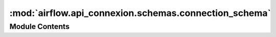 :mod:`airflow.api_connexion.schemas.connection_schema`
======================================================

.. py:module:: airflow.api_connexion.schemas.connection_schema


Module Contents
---------------

.. py:class:: ConnectionCollectionItemSchema

   Bases: :class:`marshmallow_sqlalchemy.SQLAlchemySchema`

   Schema for a connection item

   .. py:class:: Meta

      Meta

      .. attribute:: model
         

         


   .. attribute:: connection_id
      

      

   .. attribute:: conn_type
      

      

   .. attribute:: host
      

      

   .. attribute:: login
      

      

   .. attribute:: schema
      

      

   .. attribute:: port
      

      


.. py:class:: ConnectionSchema

   Bases: :class:`airflow.api_connexion.schemas.connection_schema.ConnectionCollectionItemSchema`

   Connection schema

   .. attribute:: password
      

      

   .. attribute:: extra
      

      


.. py:class:: ConnectionCollection

   Bases: :class:`typing.NamedTuple`

   List of Connections with meta

   .. attribute:: connections
      :annotation: :List[Connection]

      

   .. attribute:: total_entries
      :annotation: :int

      


.. py:class:: ConnectionCollectionSchema

   Bases: :class:`marshmallow.Schema`

   Connection Collection Schema

   .. attribute:: connections
      

      

   .. attribute:: total_entries
      

      


.. data:: connection_schema
   

   

.. data:: connection_collection_item_schema
   

   

.. data:: connection_collection_schema
   

   

